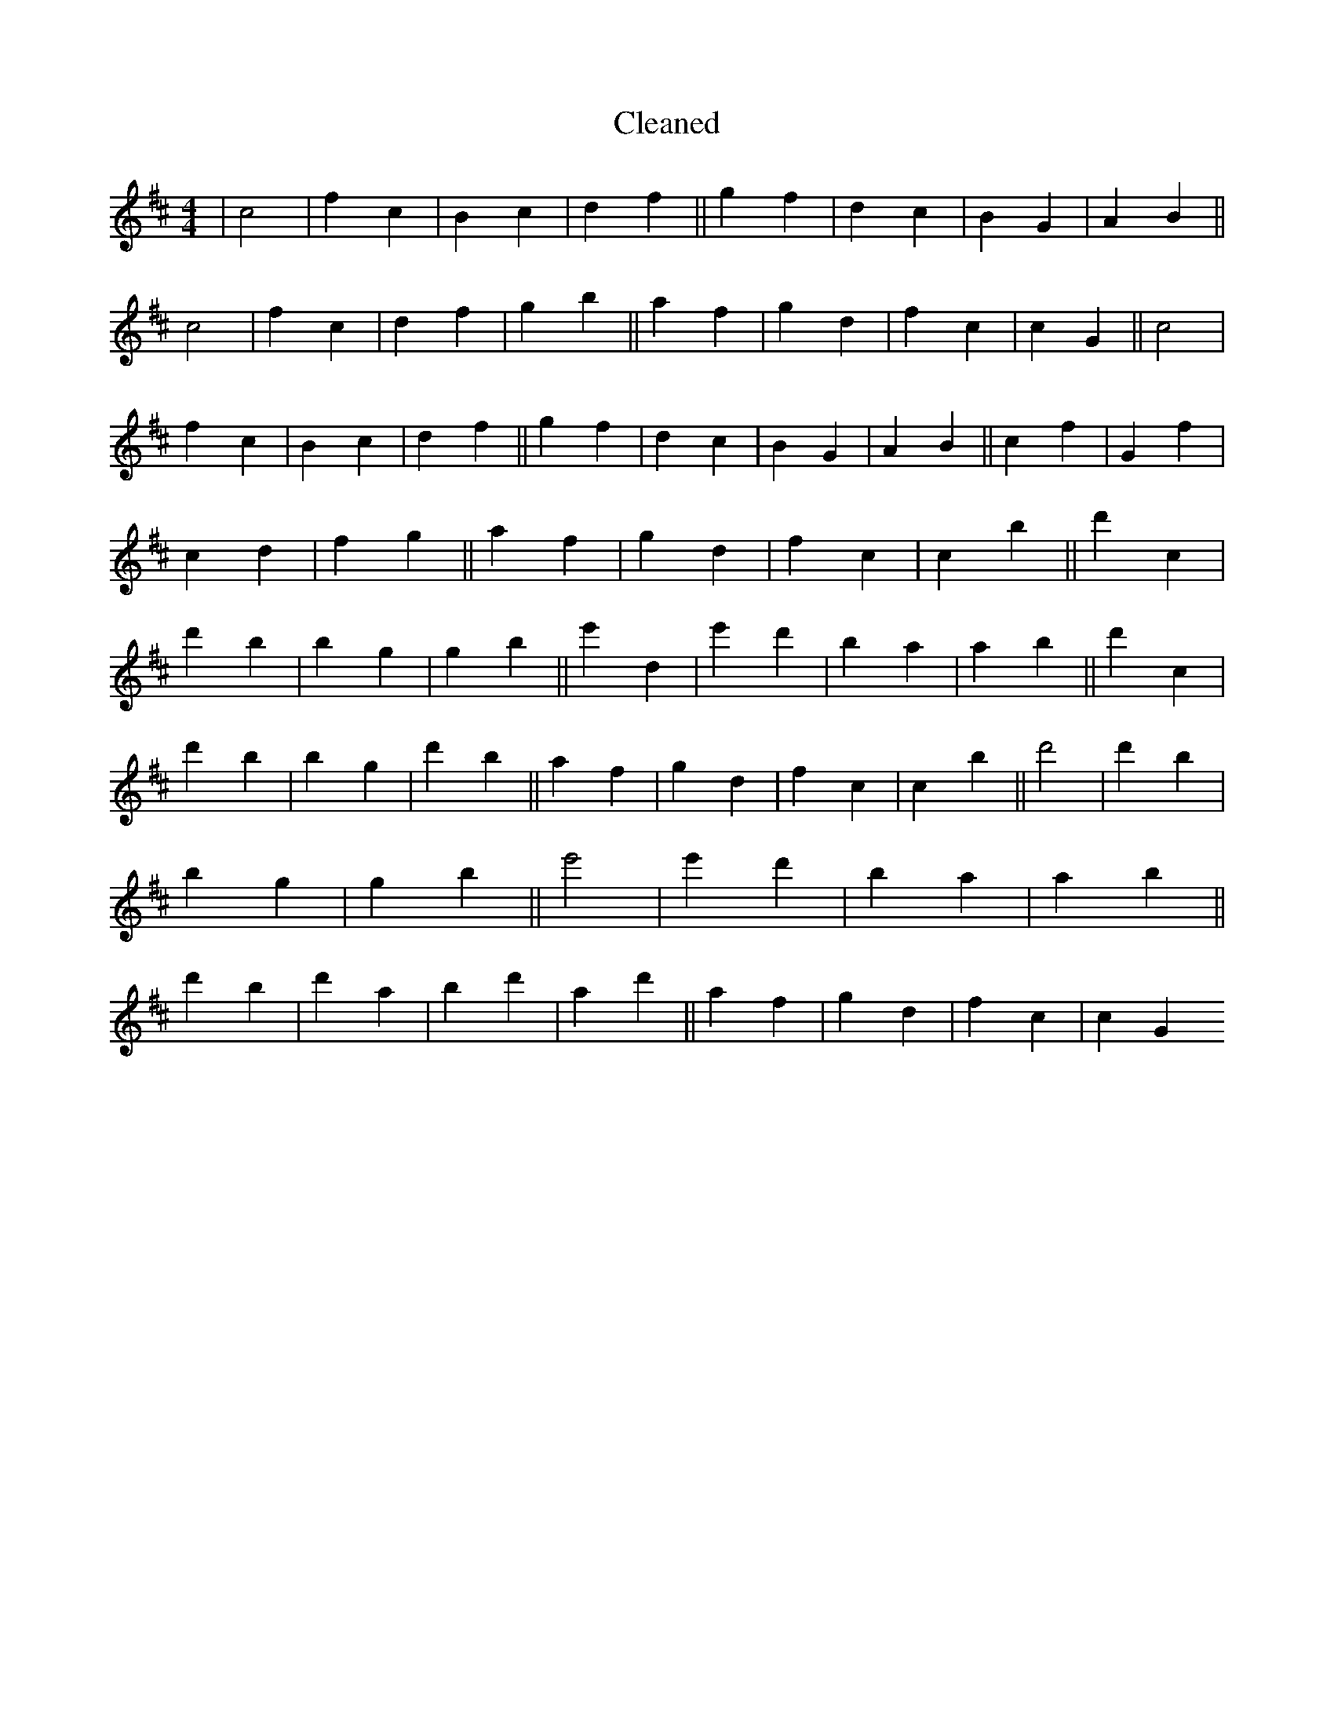 X:275
T: Cleaned
M:4/4
K: DMaj
|c4|f2c2|B2c2|d2f2||g2f2|d2c2|B2G2|A2B2||c4|f2c2|d2f2|g2b2||a2f2|g2d2|f2c2|c2G2||c4|f2c2|B2c2|d2f2||g2f2|d2c2|B2G2|A2B2||c2f2|G2f2|c2d2|f2g2||a2f2|g2d2|f2c2|c2B'2||d'2c2|d'2B'2|b2g2|g2b2||e'2d2|e'2d'2|B'2a2|a2B'2||d'2c2|d'2B'2|b2g2|d'2b2||a2f2|g2d2|f2c2|c2B'2||d'4|d'2B'2|b2g2|g2b2||e'4|e'2d'2|B'2a2|a2B'2||d'2B'2|d'2a2|b2d'2|a2d'2||a2f2|g2d2|f2c2|c2G2